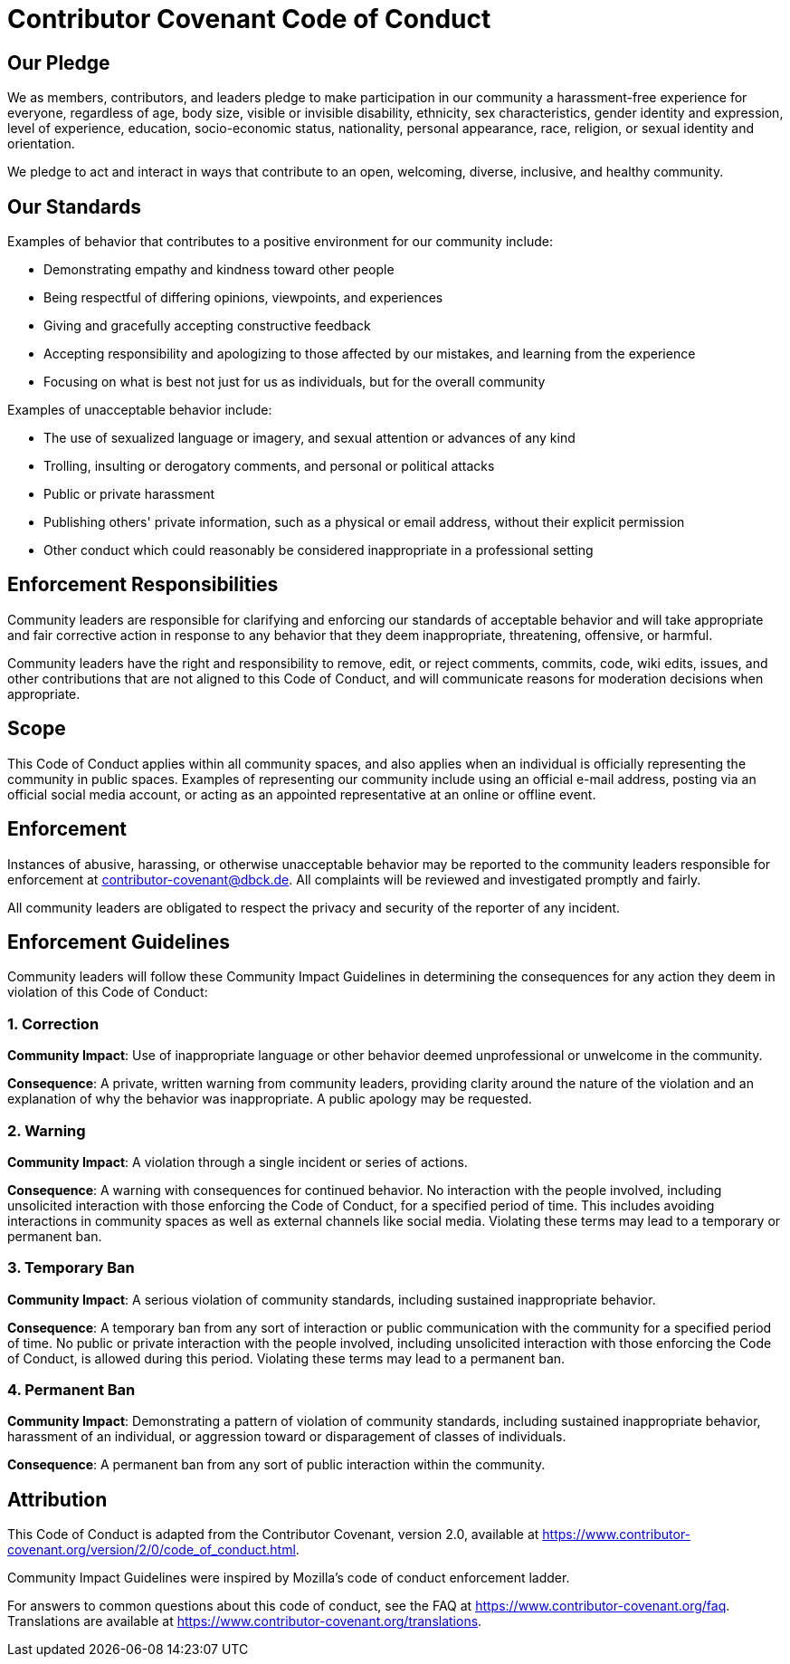 
= Contributor Covenant Code of Conduct

== Our Pledge

We as members, contributors, and leaders pledge to make participation in our
community a harassment-free experience for everyone, regardless of age, body
size, visible or invisible disability, ethnicity, sex characteristics, gender
identity and expression, level of experience, education, socio-economic status,
nationality, personal appearance, race, religion, or sexual identity
and orientation.

We pledge to act and interact in ways that contribute to an open, welcoming,
diverse, inclusive, and healthy community.

== Our Standards

Examples of behavior that contributes to a positive environment for our
community include:

* Demonstrating empathy and kindness toward other people
* Being respectful of differing opinions, viewpoints, and experiences
* Giving and gracefully accepting constructive feedback
* Accepting responsibility and apologizing to those affected by our mistakes,
  and learning from the experience
* Focusing on what is best not just for us as individuals, but for the
  overall community

Examples of unacceptable behavior include:

* The use of sexualized language or imagery, and sexual attention or
  advances of any kind
* Trolling, insulting or derogatory comments, and personal or political attacks
* Public or private harassment
* Publishing others' private information, such as a physical or email
  address, without their explicit permission
* Other conduct which could reasonably be considered inappropriate in a
  professional setting

== Enforcement Responsibilities

Community leaders are responsible for clarifying and enforcing our standards of
acceptable behavior and will take appropriate and fair corrective action in
response to any behavior that they deem inappropriate, threatening, offensive,
or harmful.

Community leaders have the right and responsibility to remove, edit, or reject
comments, commits, code, wiki edits, issues, and other contributions that are
not aligned to this Code of Conduct, and will communicate reasons for moderation
decisions when appropriate.

== Scope

This Code of Conduct applies within all community spaces, and also applies when
an individual is officially representing the community in public spaces.
Examples of representing our community include using an official e-mail address,
posting via an official social media account, or acting as an appointed
representative at an online or offline event.

== Enforcement

Instances of abusive, harassing, or otherwise unacceptable behavior may be
reported to the community leaders responsible for enforcement at
contributor-covenant@dbck.de.
All complaints will be reviewed and investigated promptly and fairly.

All community leaders are obligated to respect the privacy and security of the
reporter of any incident.

== Enforcement Guidelines

Community leaders will follow these Community Impact Guidelines in determining
the consequences for any action they deem in violation of this Code of Conduct:

=== 1. Correction

**Community Impact**: Use of inappropriate language or other behavior deemed
unprofessional or unwelcome in the community.

**Consequence**: A private, written warning from community leaders, providing
clarity around the nature of the violation and an explanation of why the
behavior was inappropriate. A public apology may be requested.

=== 2. Warning

**Community Impact**: A violation through a single incident or series
of actions.

**Consequence**: A warning with consequences for continued behavior. No
interaction with the people involved, including unsolicited interaction with
those enforcing the Code of Conduct, for a specified period of time. This
includes avoiding interactions in community spaces as well as external channels
like social media. Violating these terms may lead to a temporary or
permanent ban.

=== 3. Temporary Ban

**Community Impact**: A serious violation of community standards, including
sustained inappropriate behavior.

**Consequence**: A temporary ban from any sort of interaction or public
communication with the community for a specified period of time. No public or
private interaction with the people involved, including unsolicited interaction
with those enforcing the Code of Conduct, is allowed during this period.
Violating these terms may lead to a permanent ban.

=== 4. Permanent Ban

**Community Impact**: Demonstrating a pattern of violation of community
standards, including sustained inappropriate behavior,  harassment of an
individual, or aggression toward or disparagement of classes of individuals.

**Consequence**: A permanent ban from any sort of public interaction within
the community.

== Attribution

This Code of Conduct is adapted from the Contributor Covenant,
version 2.0, available at
https://www.contributor-covenant.org/version/2/0/code_of_conduct.html.

Community Impact Guidelines were inspired by 
Mozilla's code of conduct enforcement ladder.

For answers to common questions about this code of conduct, see the FAQ at
https://www.contributor-covenant.org/faq. Translations are available 
at https://www.contributor-covenant.org/translations.







